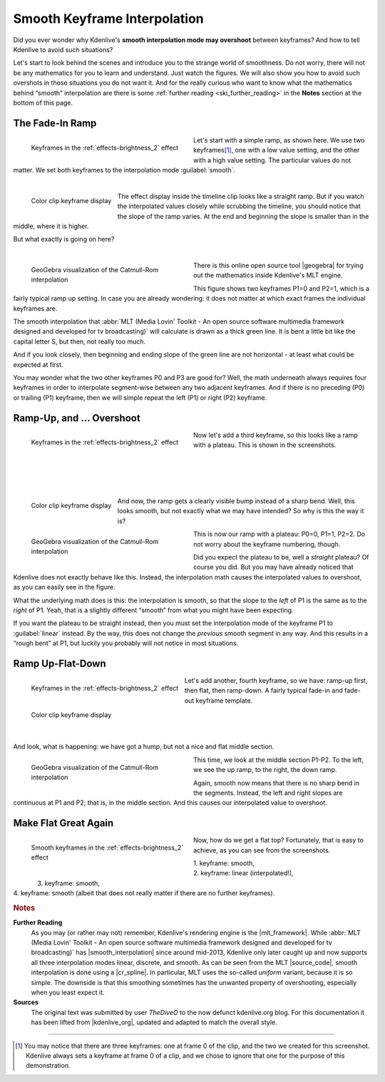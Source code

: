.. meta::
   :description: Kdenlive Tips & Tricks - Smooth Keyframe Interpolation
   :keywords: KDE, Kdenlive, tips, tricks, tips & tricks, useful information, smooth, keyframe, interpolation, editing, documentation, user manual, video editor, open source, free, learn, easy

.. metadata-placeholder

   :authors: - TheDiveO
             - Eugen Mohr
             - Bernd Jordan (https://discuss.kde.org/u/berndmj)
             
   :license: Creative Commons License SA 4.0


.. |geogebra| raw:: html

   <a href="https://www.geogebra.org/" target="_blank">GeoGebra</a>


.. _the_smooth_keyframe_interpolation:

Smooth Keyframe Interpolation
=============================

Did you ever wonder why Kdenlive's **smooth interpolation mode may overshoot** between keyframes? And how to tell Kdenlive to avoid such situations?

Let's start to look behind the scenes and introduce you to the strange world of smoothness. Do not worry, there will not be any mathematics for you to learn and understand. Just watch the figures. We will also show you how to avoid such overshots in those situations you do not want it. And for the really curious who want to know what the mathematics behind “smooth” interpolation are there is some :ref:`further reading <ski_further_reading>` in the **Notes** section at the bottom of this page.

The Fade-In Ramp
----------------

.. figure:: /images/tips_and_tricks/kdenlive2308_smooth_keyframes_1a.webp
   :align: left
   :alt: kkdenlive2308_smooth_keyframes_1a.webp
   :width: 350px
   :figwidth: 350px

   Keyframes in the :ref:`effects-brightness_2` effect

Let's start with a simple ramp, as shown here. We use two keyframes\ [1]_, one with a low value setting, and the other with a high value setting. The particular values do not matter. We set both keyframes to the interpolation mode :guilabel:`smooth`.

| 

.. rst-class:: clear-both

.. figure:: /images/tips_and_tricks/kdenlive2308_smooth_keyframes_1b.webp
   :align: left
   :alt: kdenlive2308_smooth_keyframes_1b.webp
   :width: 350px

   Color clip keyframe display

The effect display inside the timeline clip looks like a straight ramp. But if you watch the interpolated values closely while scrubbing the timeline, you should notice that the slope of the ramp varies. At the end and beginning the slope is smaller than in the middle, where it is higher.

But what exactly is going on here?

| 

.. rst-class:: clear-both


.. figure:: /images/tips_and_tricks/kdenlive2308_catmull-rom_1.webp
   :align: left
   :alt: kdenlive2308_catmull-rom_1.webp
   :width: 350px
   :figwidth: 350px

   GeoGebra visualization of the Catmull-Rom interpolation

There is this online open source tool |geogebra| for trying out the mathematics inside Kdenlive's MLT engine.

This figure shows two keyframes P1=0 and P2=1, which is a fairly typical ramp up setting. In case you are already wondering: it does not matter at which exact frames the individual keyframes are.

.. rst-class:: clear-both

The smooth interpolation that :abbr:`MLT (Media Lovin' Toolkit - An open source software multimedia framework designed and developed for tv broadcasting)` will calculate is drawn as a thick green line. It is bent a little bit like the capital letter S, but then, not really too much.

And if you look closely, then beginning and ending slope of the green line are not horizontal - at least what could be expected at first.

You may wonder what the two other keyframes P0 and P3 are good for? Well, the math underneath always requires four keyframes in order to interpolate segment-wise between any two adjacent keyframes. And if there is no preceding (P0) or trailing (P1) keyframe, then we will simple repeat the left (P1) or right (P2) keyframe.

Ramp-Up, and … Overshoot
------------------------

.. figure:: /images/tips_and_tricks/kdenlive2308_smooth_keyframes_2a.webp
   :align: left
   :alt: kdenlive2308_smooth_keyframes_2a.webp
   :width: 350px
   :figwidth: 350px

   Keyframes in the :ref:`effects-brightness_2` effect

Now let's add a third keyframe, so this looks like a ramp with a plateau. This is shown in the screenshots.

| 
| 
| 
| 

.. figure:: /images/tips_and_tricks/kdenlive2308_smooth_keyframes_2b.webp
   :align: left
   :alt: kdenlive2308_smooth_keyframes_2b.webp
   :width: 350px

   Color clip keyframe display

And now, the ramp gets a clearly visible bump instead of a sharp bend. Well, this looks smooth, but not exactly what we may have intended? So why is this the way it is?

.. rst-class:: clear-both

.. figure:: /images/tips_and_tricks/kdenlive2308_catmull-rom_2.webp
   :align: left
   :alt: kdenlive2308_catmull-rom_2.webp
   :width: 350px
   :figwidth: 350px

   GeoGebra visualization of the Catmull-Rom interpolation

This is now our ramp with a plateau: P0=0, P1=1, P2=2. Do not worry about the keyframe numbering, though.

Did you expect the plateau to be, well a *straight* plateau? Of course you did. But you may have already noticed that Kdenlive does not exactly behave like this. Instead, the interpolation math causes the interpolated values to overshoot, as you can easily see in the figure.

What the underlying math does is this: the interpolation is smooth, so that the slope to the *left* of P1 is the same as to the *right* of P1. Yeah, that is a slightly different “smooth” from what you might have been expecting.

If you want the plateau to be straight instead, then you must set the interpolation mode of the keyframe P1 to :guilabel:`linear` instead. By the way, this does not change the *previous* smooth segment in any way. And this results in a “rough bent” at P1, but luckily you probably will not notice in most situations.

.. rst-class:: clear-both

Ramp Up-Flat-Down
-----------------

.. figure:: /images/tips_and_tricks/kdenlive2308_smooth_keyframes_3a.webp
   :align: left
   :alt: kdenlive2308_smooth_keyframes_3a.webp
   :width: 350px

   Keyframes in the :ref:`effects-brightness_2` effect

.. figure:: /images/tips_and_tricks/kdenlive2308_smooth_keyframes_3b.webp
   :align: left
   :alt: kdenlive2308_smooth_keyframes_3b.webp
   :width: 350px

   Color clip keyframe display

Let's add another, fourth keyframe, so we have: ramp-up first, then flat, then ramp-down. A fairly typical fade-in and fade-out keyframe template.

| 
|
|

And look, what is happening: we have got a hump, but not a nice and flat middle section.

.. figure:: /images/tips_and_tricks/kdenlive2308_catmull-rom_3.webp
   :align: left
   :alt: kdenlive2308_catmull-rom_3.webp
   :width: 350px
   :figwidth: 350px

   GeoGebra visualization of the Catmull-Rom interpolation

This time, we look at the middle section P1-P2. To the left, we see the up ramp, to the right, the down ramp.

Again, smooth now means that there is no sharp bend in the segments. Instead, the left and right slopes are continuous at P1 and P2; that is, in the middle section. And this causes our interpolated value to overshoot.
  
.. rst-class:: clear-both

Make Flat Great Again
---------------------

.. figure:: /images/tips_and_tricks/kdenlive2308_smooth_keyframes_4a.webp
   :align: left
   :alt: kdenlive2308_smooth_keyframes_4a.webp
   :width: 350px
   :figwidth: 350px

   Smooth keyframes in the :ref:`effects-brightness_2` effect

.. figure:: /images/tips_and_tricks/kdenlive2308_smooth_keyframes_4b.webp
   :align: left
   :alt: kdenlive2308_smooth_keyframes_4b.webp
   :width: 350px

Now, how do we get a flat top? Fortunately, that is easy to achieve, as you can see from the screenshots.

| 1. keyframe: smooth,
| 2. keyframe: linear (interpolated!),
| 3. keyframe: smooth,
| 4. keyframe: smooth (albeit that does not really matter if there are no further keyframes).

.. rst-class:: clear-both



.. rubric:: Notes

.. |mlt_framework| raw:: html

   <a href="https://www.mltframework.org/" target="_blank">MLT Multimedia Framework</a>

.. |smooth_interpolation| raw:: html

   <a href="https://www.mltframework.org/blog/v0.9.0_released_with_new_property_animation_api/" target="_blank">smooth interpolation</a>

.. |source_code| raw:: html

   <a href="https://github.com/mltframework/mlt/blob/e8b92affcafbc206a5af0d446c446ed339d79a8b/src/framework/mlt_property.c#L1087" target="_blank">source code</a>

.. |cr_spline| raw:: html

   <a href="https://en.wikipedia.org/wiki/Centripetal_Catmull%E2%80%93Rom_spline" target="_blank">Catmull-Rom spline</a>

.. |kdenlive_org| raw:: html

   <a href="https://kdenlive.org/en/project/the-smooth-keyframe-interpolation/" target="_blank">kdenlive.org</a>

.. _ski_further_reading:

**Further Reading**
  As you may (or rather may not) remember, Kdenlive's rendering engine is the |mlt_framework|. While :abbr:`MLT (Media Lovin' Toolkit - An open source software multimedia framework designed and developed for tv broadcasting)` has |smooth_interpolation| since around mid-2013, Kdenlive only later caught up and now supports all three interpolation modes linear, discrete, and smooth. As can be seen from the MLT |source_code|, smooth interpolation is done using a |cr_spline|. In particular, MLT uses the so-called *uniform* variant, because it is so simple. The downside is that this smoothing sometimes has the unwanted property of overshooting, especially when you least expect it.

**Sources**
  The original text was submitted by user *TheDiveO* to the now defunct kdenlive.org blog. For this documentation it has been lifted from |kdenlive_org|, updated and adapted to match the overall style.

----

.. [1] You may notice that there are three keyframes: one at frame 0 of the clip, and the two we created for this screenshot. Kdenlive always sets a keyframe at frame 0 of a clip, and we chose to ignore that one for the purpose of this demonstration.